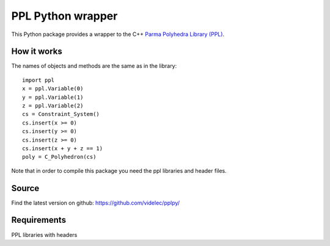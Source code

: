 PPL Python wrapper
==================

This Python package provides a wrapper to the C++ `Parma Polyhedra Library
(PPL) <http://bugseng.com/products/ppl/>`_.

How it works
------------

The names of objects and methods are the same as in the library::

    import ppl
    x = ppl.Variable(0)
    y = ppl.Variable(1)
    z = ppl.Variable(2)
    cs = Constraint_System()
    cs.insert(x >= 0)
    cs.insert(y >= 0)
    cs.insert(z >= 0)
    cs.insert(x + y + z == 1)
    poly = C_Polyhedron(cs)

Note that in order to compile this package you need the ppl libraries and
header files. 

Source
------

Find the latest version on github: https://github.com/videlec/pplpy/


Requirements
------------

PPL libraries with headers
